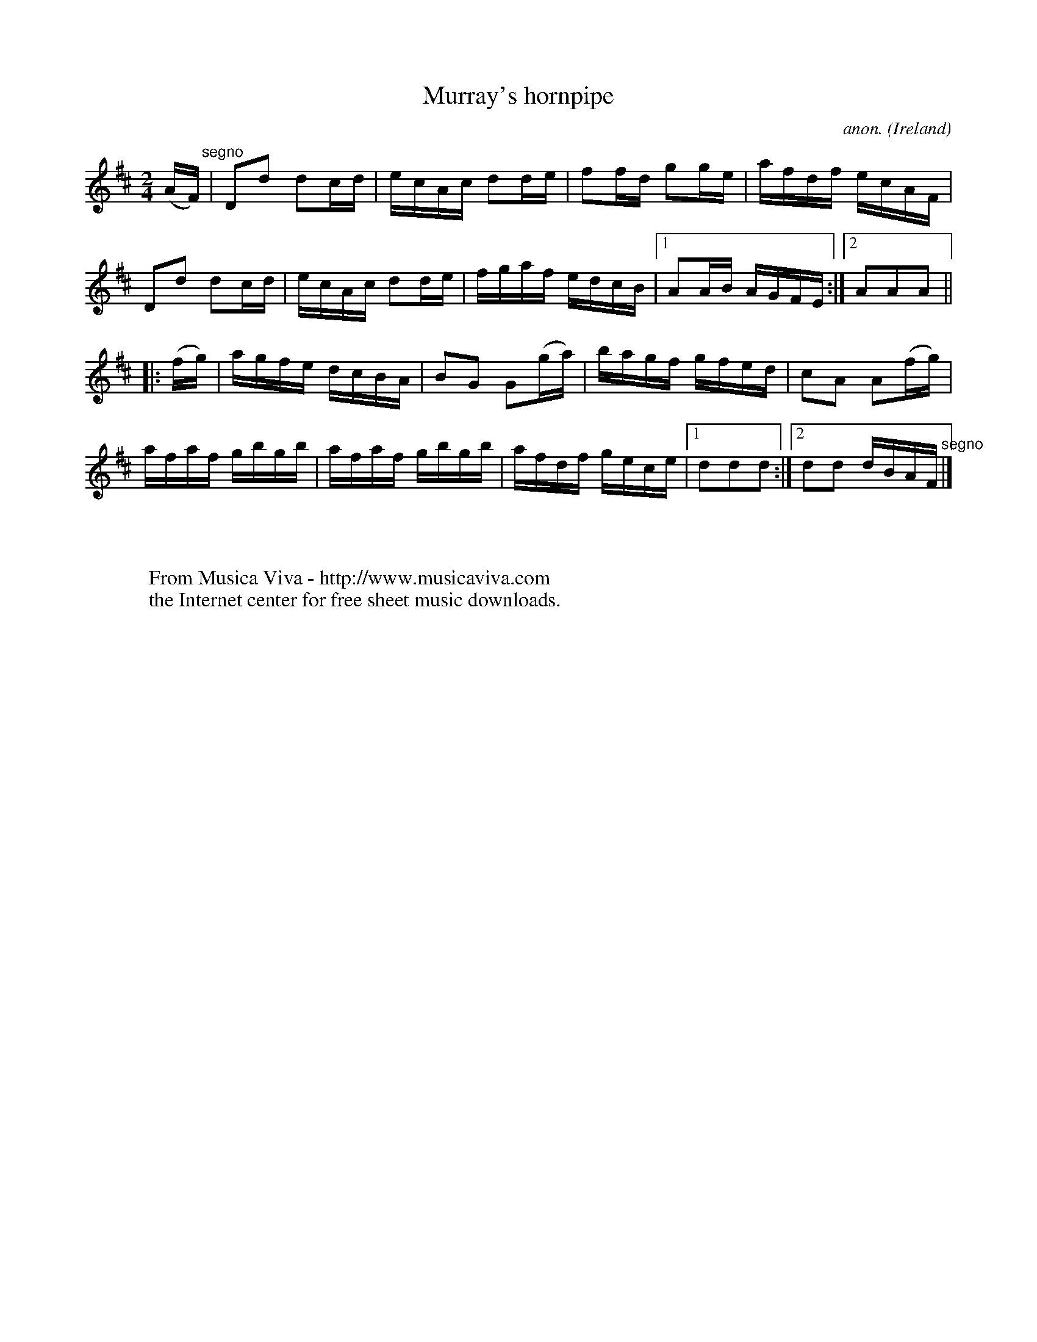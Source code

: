 X:849
T:Murray's hornpipe
C:anon.
O:Ireland
B:Francis O'Neill: "The Dance Music of Ireland" (1907) no. 849
R:Hornpipe
Z:Transcribed by Frank Nordberg - http://www.musicaviva.com
F:http://www.musicaviva.com/abc/tunes/ireland/oneill-1001/0849/oneill-1001-0849-1.abc
M:2/4
L:1/16
K:D
(AF)"^segno" |D2d2 d2cd|ecAc d2de|f2fd g2ge|afdf ecAF|\
D2d2 d2cd|ecAc d2de|fgaf edcB|[1 A2AB AGFE:|[2 A2A2A2||
|:(fg)|agfe dcBA|B2G2 G2(ga)|bagf gfed|c2A2 A2(fg)|
afaf gbgb|afaf gbgb|afdf gece|[1 d2d2d2:|[2 d2d2 dBAF"^segno" |]
W:
W:
W:  From Musica Viva - http://www.musicaviva.com
W:  the Internet center for free sheet music downloads.
